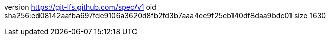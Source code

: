 version https://git-lfs.github.com/spec/v1
oid sha256:ed08142aafba697fde9106a3620d8fb2fd3b7aaa4ee9f25eb140df8daa9bdc01
size 1630

